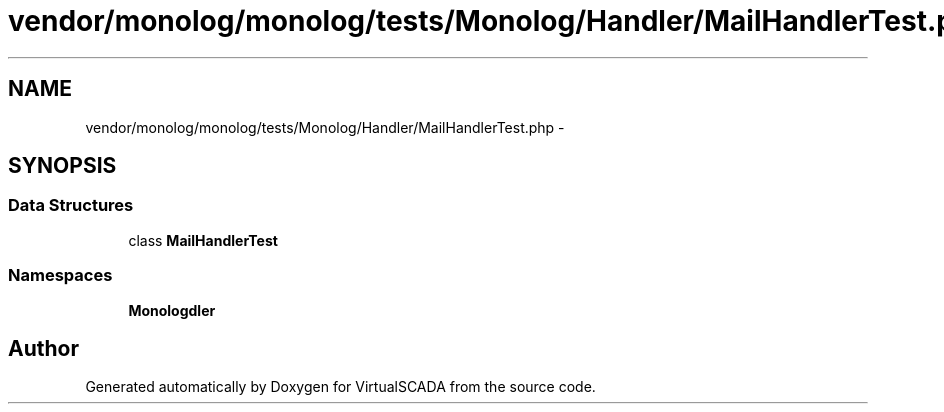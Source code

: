 .TH "vendor/monolog/monolog/tests/Monolog/Handler/MailHandlerTest.php" 3 "Tue Apr 14 2015" "Version 1.0" "VirtualSCADA" \" -*- nroff -*-
.ad l
.nh
.SH NAME
vendor/monolog/monolog/tests/Monolog/Handler/MailHandlerTest.php \- 
.SH SYNOPSIS
.br
.PP
.SS "Data Structures"

.in +1c
.ti -1c
.RI "class \fBMailHandlerTest\fP"
.br
.in -1c
.SS "Namespaces"

.in +1c
.ti -1c
.RI " \fBMonolog\\Handler\fP"
.br
.in -1c
.SH "Author"
.PP 
Generated automatically by Doxygen for VirtualSCADA from the source code\&.
